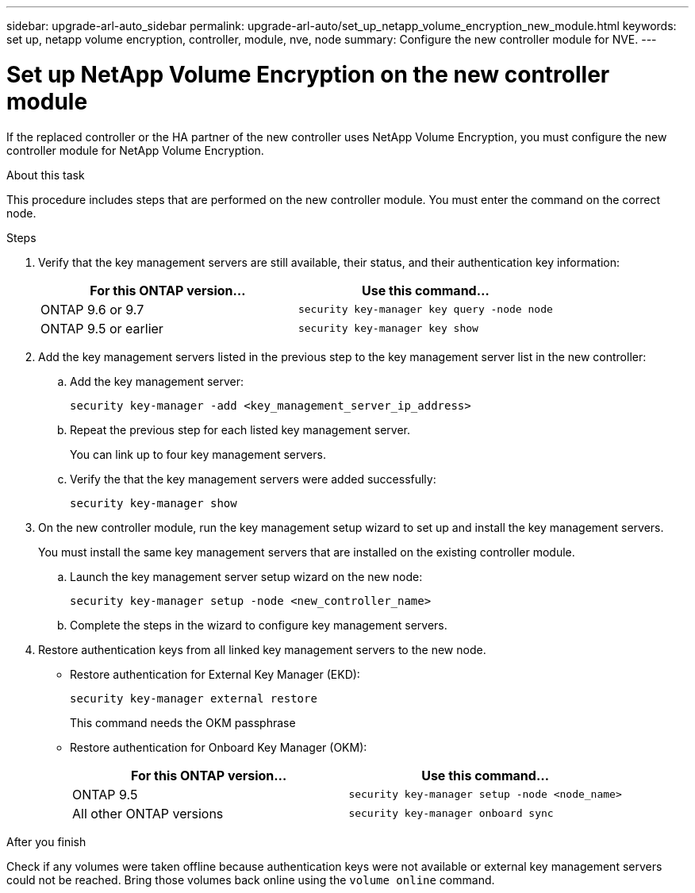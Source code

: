 ---
sidebar: upgrade-arl-auto_sidebar
permalink: upgrade-arl-auto/set_up_netapp_volume_encryption_new_module.html
keywords: set up, netapp volume encryption, controller, module, nve, node
summary: Configure the new controller module for NVE.
---

= Set up NetApp Volume Encryption on the new controller module
:hardbreaks:
:nofooter:
:icons: font
:linkattrs:
:imagesdir: ./media/

[.lead]

// bottom half of page 71, top half of 72 in the PDF.
If the replaced controller or the HA partner of the new controller uses NetApp Volume Encryption, you must configure the new controller module for NetApp Volume Encryption.

.About this task

This procedure includes steps that are performed on the new controller module. You must enter the command on the correct node.

.Steps

. Verify that the key management servers are still available, their status, and their authentication key information:
+
[cols=2*,options="header"]
|===
|For this ONTAP version… |Use this command...
|ONTAP 9.6 or 9.7 |`security key-manager key query -node node`
|ONTAP 9.5 or earlier |`security key-manager key show`
|===

. Add the key management servers listed in the previous step to the key management server list in the new controller:
+
.. Add the key management server:
+
`security key-manager -add <key_management_server_ip_address>`
.. Repeat the previous step for each listed key management server.
+
You can link up to four key management servers.
.. Verify the that the key management servers were added successfully:
+
`security key-manager show`

. On the new controller module, run the key management setup wizard to set up and install the key management servers.
+
You must install the same key management servers that are installed on the existing controller module.
+
.. Launch the key management server setup wizard on the new node:
+
`security key-manager setup -node <new_controller_name>`
.. Complete the steps in the wizard to configure key management servers.

. Restore authentication keys from all linked key management servers to the new node.
+
* Restore authentication for External Key Manager (EKD):
+
`security key-manager external restore`
+
This command needs the OKM passphrase
+
* Restore authentication for Onboard Key Manager (OKM):
+
[cols=2*,options="header"]
|===
|For this ONTAP version… |Use this command...
|ONTAP 9.5 |`security key-manager setup -node <node_name>`
|All other ONTAP versions |`security key-manager onboard sync`
|===

.After you finish

Check if any volumes were taken offline because authentication keys were not available or external key management servers could not be reached. Bring those volumes back online using the `volume online` command.
